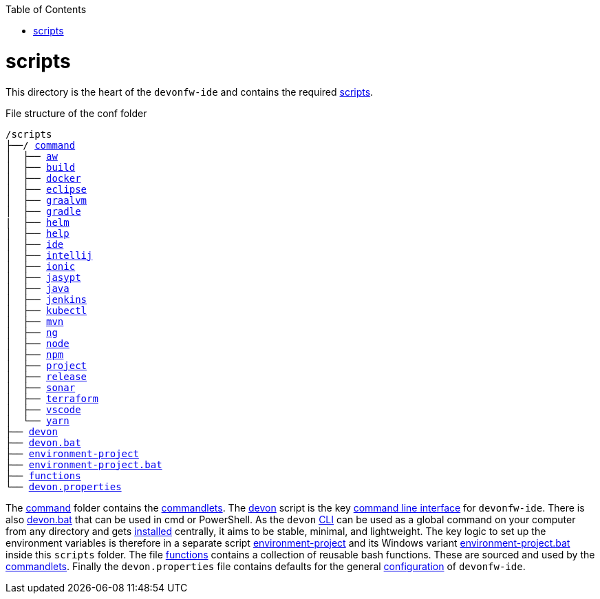 :toc:
toc::[]

= scripts
This directory is the heart of the `devonfw-ide` and contains the required link:https://github.com/devonfw/ide/tree/master/scripts/src/main/resources/scripts[scripts].

.File structure of the conf folder
[subs=+macros]
----
/scripts
├──/ https://github.com/devonfw/ide/tree/master/scripts/src/main/resources/scripts/command[command]
│  ├── link:aws.asciidoc[aw]
│  ├── link:build.asciidoc[build]
│  ├── link:docker.asciidoc[docker]
│  ├── link:eclipse.asciidoc[eclipse]
│  ├── link:graalvm.asciidoc[graalvm]
│  ├── link:gradle.asciidoc[gradle]
|  ├── link:helm.asciidoc[helm]
│  ├── link:help.asciidoc[help]
│  ├── link:ide.asciidoc[ide]
│  ├── link:intellij.asciidoc[intellij]
│  ├── link:ionic.asciidoc[ionic]
│  ├── link:jasypt.asciidoc[jasypt]
│  ├── link:java.asciidoc[java]
│  ├── link:jenkins.asciidoc[jenkins]
│  ├── link:kubectl.asciidoc[kubectl]
│  ├── link:mvn.asciidoc[mvn]
│  ├── link:ng.asciidoc[ng]
│  ├── link:node.asciidoc[node]
│  ├── link:npm.asciidoc[npm]
│  ├── link:project.asciidoc[project]
│  ├── link:release.asciidoc[release]
│  ├── link:sonar.asciidoc[sonar]
│  ├── link:terraform.asciidoc[terraform]
│  ├── link:vscode.asciidoc[vscode]
│  └── link:yarn.asciidoc[yarn]
├── link:cli.asciidoc[devon]
├── link:cli.asciidoc[devon.bat]
├── link:configuration.asciidoc[environment-project]
├── link:configuration.asciidoc[environment-project.bat]
├── link:functions.asciidoc[functions]
└── link:configuration.asciidoc[devon.properties]
----

The https://github.com/devonfw/ide/tree/master/scripts/src/main/resources/scripts/command[command] folder contains the link:cli.asciidoc#commandlets[commandlets].
The https://github.com/devonfw/ide/tree/master/scripts/src/main/resources/scripts/devon[devon] script is the key link:cli.asciidoc[command line interface] for `devonfw-ide`.
There is also https://github.com/devonfw/ide/tree/master/scripts/src/main/resources/scripts/devon.bat[devon.bat] that can be used in cmd or PowerShell.
As the `devon` link:cli.asciidoc[CLI] can be used as a global command on your computer from any directory and gets link:setup.asciidoc#install[installed] centrally, it aims to be stable, minimal, and lightweight.
The key logic to set up the environment variables is therefore in a separate script https://github.com/devonfw/ide/tree/master/scripts/src/main/resources/scripts/environment-project[environment-project] and its Windows variant https://github.com/devonfw/ide/tree/master/scripts/src/main/resources/scripts/environment-project.bat[environment-project.bat] inside this `scripts` folder.
The file https://github.com/devonfw/ide/tree/master/scripts/src/main/resources/scripts/functions[functions] contains a collection of reusable bash functions.
These are sourced and used by the link:cli.asciidoc#commandlets[commandlets].
Finally the `devon.properties` file contains defaults for the general link:configuration.asciidoc[configuration] of `devonfw-ide`.
